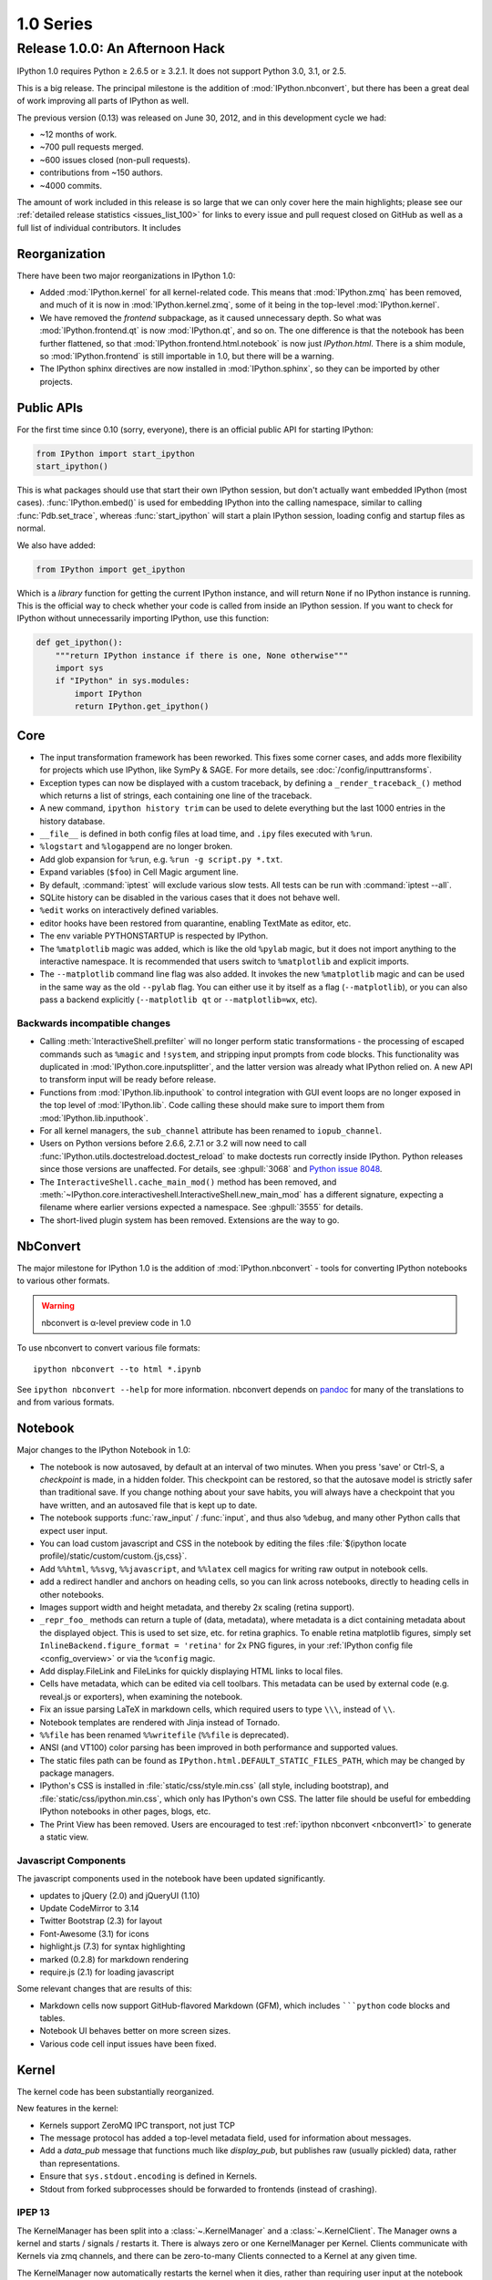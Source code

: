 ============
 1.0 Series
============

Release 1.0.0: An Afternoon Hack
================================


IPython 1.0 requires Python ≥ 2.6.5 or ≥ 3.2.1.
It does not support Python 3.0, 3.1, or 2.5.

This is a big release.  The principal milestone is the addition of :mod:`IPython.nbconvert`,
but there has been a great deal of work improving all parts of IPython as well.

The previous version (0.13) was released on June 30, 2012,
and in this development cycle we had:

- ~12 months of work.
- ~700 pull requests merged.
- ~600 issues closed (non-pull requests).
- contributions from ~150 authors.
- ~4000 commits.

The amount of work included in this release is so large that we can only cover
here the main highlights; please see our :ref:`detailed release statistics
<issues_list_100>` for links to every issue and pull request closed on GitHub
as well as a full list of individual contributors.
It includes

Reorganization
--------------

There have been two major reorganizations in IPython 1.0:

- Added :mod:`IPython.kernel` for all kernel-related code.
  This means that :mod:`IPython.zmq` has been removed,
  and much of it is now in :mod:`IPython.kernel.zmq`,
  some of it being in the top-level :mod:`IPython.kernel`.
- We have removed the `frontend` subpackage,
  as it caused unnecessary depth.  So what was :mod:`IPython.frontend.qt`
  is now :mod:`IPython.qt`, and so on.  The one difference is that
  the notebook has been further flattened, so that
  :mod:`IPython.frontend.html.notebook` is now just `IPython.html`.
  There is a shim module, so :mod:`IPython.frontend` is still
  importable in 1.0, but there will be a warning.
- The IPython sphinx directives are now installed in :mod:`IPython.sphinx`,
  so they can be imported by other projects.


Public APIs
-----------

For the first time since 0.10 (sorry, everyone),
there is an official public API for starting IPython:

.. sourcecode:: python

    from IPython import start_ipython
    start_ipython()

This is what packages should use that start their own IPython session,
but don't actually want embedded IPython (most cases).
:func:`IPython.embed()` is used for embedding IPython into the calling namespace,
similar to calling :func:`Pdb.set_trace`, whereas :func:`start_ipython`
will start a plain IPython session, loading config and startup files as normal.

We also have added:

.. sourcecode:: python

    from IPython import get_ipython


Which is a *library* function for getting the current IPython instance,
and will return ``None`` if no IPython instance is running.
This is the official way to check whether your code is called from inside an IPython session.
If you want to check for IPython without unnecessarily importing IPython,
use this function:

.. sourcecode:: python

    def get_ipython():
        """return IPython instance if there is one, None otherwise"""
        import sys
        if "IPython" in sys.modules:
            import IPython
            return IPython.get_ipython()

Core
----

- The input transformation framework has been reworked. This fixes some corner
  cases, and adds more flexibility for projects which use IPython, like SymPy &
  SAGE. For more details, see :doc:`/config/inputtransforms`.
- Exception types can now be displayed with a custom traceback, by defining a
  ``_render_traceback_()`` method which returns a list of strings, each
  containing one line of the traceback.
- A new command, ``ipython history trim`` can be used to delete everything but
  the last 1000 entries in the history database.
- ``__file__`` is defined in both config files at load time,
  and ``.ipy`` files executed with ``%run``.
- ``%logstart`` and ``%logappend`` are no longer broken.
- Add glob expansion for ``%run``, e.g. ``%run -g script.py *.txt``.
- Expand variables (``$foo``) in Cell Magic argument line.
- By default, :command:`iptest` will exclude various slow tests.
  All tests can be run with :command:`iptest --all`.
- SQLite history can be disabled in the various cases that it does not behave well.
- ``%edit`` works on interactively defined variables.
- editor hooks have been restored from quarantine, enabling TextMate as editor,
  etc.
- The env variable PYTHONSTARTUP is respected by IPython.
- The ``%matplotlib`` magic was added, which is like the old ``%pylab`` magic,
  but it does not import anything to the interactive namespace.
  It is recommended that users switch to ``%matplotlib`` and explicit imports.
- The ``--matplotlib`` command line flag was also added. It invokes the new
  ``%matplotlib`` magic and can be used in the same way as the old ``--pylab``
  flag. You can either use it by itself as a flag (``--matplotlib``), or you
  can also pass a backend explicitly (``--matplotlib qt`` or
  ``--matplotlib=wx``, etc).


Backwards incompatible changes
******************************

- Calling :meth:`InteractiveShell.prefilter` will no longer perform static
  transformations - the processing of escaped commands such as ``%magic`` and
  ``!system``, and stripping input prompts from code blocks. This functionality
  was duplicated in :mod:`IPython.core.inputsplitter`, and the latter version
  was already what IPython relied on. A new API to transform input will be ready
  before release.
- Functions from :mod:`IPython.lib.inputhook` to control integration with GUI
  event loops are no longer exposed in the top level of :mod:`IPython.lib`.
  Code calling these should make sure to import them from
  :mod:`IPython.lib.inputhook`.
- For all kernel managers, the ``sub_channel`` attribute has been renamed to
  ``iopub_channel``.
- Users on Python versions before 2.6.6, 2.7.1 or 3.2 will now need to call
  :func:`IPython.utils.doctestreload.doctest_reload` to make doctests run
  correctly inside IPython. Python releases since those versions are unaffected.
  For details, see :ghpull:`3068` and `Python issue 8048 <http://bugs.python.org/issue8048>`_.
- The ``InteractiveShell.cache_main_mod()`` method has been removed, and
  :meth:`~IPython.core.interactiveshell.InteractiveShell.new_main_mod` has a
  different signature, expecting a filename where earlier versions expected
  a namespace. See :ghpull:`3555` for details.
- The short-lived plugin system has been removed. Extensions are the way to go.


.. _nbconvert1:

NbConvert
---------

The major milestone for IPython 1.0 is the addition of :mod:`IPython.nbconvert` - tools for converting
IPython notebooks to various other formats.

.. warning::

    nbconvert is α-level preview code in 1.0

To use nbconvert to convert various file formats::

    ipython nbconvert --to html *.ipynb

See ``ipython nbconvert --help`` for more information.
nbconvert depends on `pandoc`_ for many of the translations to and from various formats.

.. _pandoc: http://johnmacfarlane.net/pandoc/

Notebook
--------

Major changes to the IPython Notebook in 1.0:

- The notebook is now autosaved, by default at an interval of two minutes.
  When you press 'save' or Ctrl-S, a *checkpoint* is made, in a hidden folder.
  This checkpoint can be restored, so that the autosave model is strictly safer
  than traditional save. If you change nothing about your save habits,
  you will always have a checkpoint that you have written,
  and an autosaved file that is kept up to date.
- The notebook supports :func:`raw_input` / :func:`input`, and thus also ``%debug``,
  and many other Python calls that expect user input.
- You can load custom javascript and CSS in the notebook by editing the files
  :file:`$(ipython locate profile)/static/custom/custom.{js,css}`.
- Add ``%%html``, ``%%svg``, ``%%javascript``, and ``%%latex`` cell magics
  for writing raw output in notebook cells.
- add a redirect handler and anchors on heading cells, so you can link
  across notebooks, directly to heading cells in other notebooks.
- Images support width and height metadata,
  and thereby 2x scaling (retina support).
- ``_repr_foo_`` methods can return a tuple of (data, metadata),
  where metadata is a dict containing metadata about the displayed object.
  This is used to set size, etc. for retina graphics. To enable retina matplotlib figures,
  simply set ``InlineBackend.figure_format = 'retina'`` for 2x PNG figures,
  in your :ref:`IPython config file <config_overview>` or via the ``%config`` magic.
- Add display.FileLink and FileLinks for quickly displaying HTML links to local files.
- Cells have metadata, which can be edited via cell toolbars.
  This metadata can be used by external code (e.g. reveal.js or exporters),
  when examining the notebook.
- Fix an issue parsing LaTeX in markdown cells, which required users to type ``\\\``,
  instead of ``\\``.
- Notebook templates are rendered with Jinja instead of Tornado.
- ``%%file`` has been renamed ``%%writefile`` (``%%file`` is deprecated).
- ANSI (and VT100) color parsing has been improved in both performance and
  supported values.
- The static files path can be found as ``IPython.html.DEFAULT_STATIC_FILES_PATH``,
  which may be changed by package managers.
- IPython's CSS is installed in :file:`static/css/style.min.css`
  (all style, including bootstrap), and :file:`static/css/ipython.min.css`,
  which only has IPython's own CSS. The latter file should be useful for embedding
  IPython notebooks in other pages, blogs, etc.
- The Print View has been removed. Users are encouraged to test :ref:`ipython
  nbconvert <nbconvert1>` to generate a static view.

Javascript Components
*********************

The javascript components used in the notebook have been updated significantly.

- updates to jQuery (2.0) and jQueryUI (1.10)
- Update CodeMirror to 3.14
- Twitter Bootstrap (2.3) for layout
- Font-Awesome (3.1) for icons
- highlight.js (7.3) for syntax highlighting
- marked (0.2.8) for markdown rendering
- require.js (2.1) for loading javascript

Some relevant changes that are results of this:

- Markdown cells now support GitHub-flavored Markdown (GFM),
  which includes `````python`` code blocks and tables.
- Notebook UI behaves better on more screen sizes.
- Various code cell input issues have been fixed.


Kernel
------

The kernel code has been substantially reorganized.

New features in the kernel:

- Kernels support ZeroMQ IPC transport, not just TCP
- The message protocol has added a top-level metadata field,
  used for information about messages.
- Add a `data_pub` message that functions much like `display_pub`,
  but publishes raw (usually pickled) data, rather than representations.
- Ensure that ``sys.stdout.encoding`` is defined in Kernels.
- Stdout from forked subprocesses should be forwarded to frontends (instead of crashing).

IPEP 13
*******

The KernelManager has been split into a :class:`~.KernelManager` and a :class:`~.KernelClient`.
The Manager owns a kernel and starts / signals / restarts it. There is always zero or one
KernelManager per Kernel.  Clients communicate with Kernels via zmq channels,
and there can be zero-to-many Clients connected to a Kernel at any given time.

The KernelManager now automatically restarts the kernel when it dies,
rather than requiring user input at the notebook or QtConsole UI
(which may or may not exist at restart time).

In-process kernels
******************

The Python-language frontends, particularly the Qt console, may now communicate
with in-process kernels, in addition to the traditional out-of-process
kernels. An in-process kernel permits direct access to the kernel namespace,
which is necessary in some applications. It should be understood, however, that
the in-process kernel is not robust to bad user input and will block the main
(GUI) thread while executing. Developers must decide on a case-by-case basis
whether this tradeoff is appropriate for their application.



Parallel
--------

IPython.parallel has had some refactoring as well.
There are many improvements and fixes, but these are the major changes:

- Connections have been simplified. All ports and the serialization in use
  are written to the connection file, rather than the initial two-stage system.
- Serialization has been rewritten, fixing many bugs and dramatically improving
  performance serializing large containers.
- Load-balancing scheduler performance with large numbers of tasks has been dramatically improved.
- There should be fewer (hopefully zero) false-positives for engine failures.
- Increased compatibility with various use cases that produced serialization / argument errors
  with map, etc.
- The controller can attempt to resume operation if it has crashed,
  by passing ``ipcontroller --restore``.
- Engines can monitor the Hub heartbeat, and shutdown if the Hub disappears for too long.
- add HTCondor support in launchers


QtConsole
---------

Various fixes, including improved performance with lots of text output,
and better drag and drop support.
The initial window size of the qtconsole is now configurable via ``IPythonWidget.width``
and ``IPythonWidget.height``.

